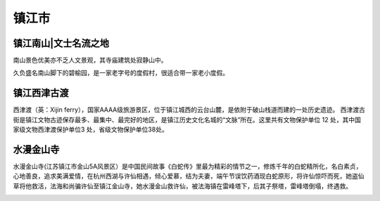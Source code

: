 镇江市
---------------------------------

镇江南山|文士名流之地
>>>>>>>>>>>>>>>>>>>>>>>>>>>>>>>>>>>>>>>>>>>>>
南山景色优美亦不乏人文景观，其寺庙建筑处寂静山中。

.. image:: http://y3.ifengimg.com/haina/2015_40/e3d7238e6d22d55_w600_h419.jpg

久负盛名南山脚下的碧榆园，是一家老字号的度假村，很适合带一家老小度假。

.. image:: http://y3.ifengimg.com/haina/2015_40/105a7539a66c464_w450_h300.jpg

镇江西津古渡
>>>>>>>>>>>>>>>>>>>>>>>>>>>>>>>>>>>>>
西津渡（英：Xijin ferry），国家AAAA级旅游景区，位于镇江城西的云台山麓，是依附于破山栈道而建的一处历史遗迹。
西津渡古街是镇江文物古迹保存最多、最集中、最完好的地区，是镇江历史文化名城的“文脉”所在。这里共有文物保护单位 12 处，其中国家级文物西津渡保护单位3 处，省级文物保护单位38处。

.. image:: https://gss0.bdstatic.com/-4o3dSag_xI4khGkpoWK1HF6hhy/baike/c0%3Dbaike150%2C5%2C5%2C150%2C50/sign=3ee5711ef4d3572c72ef948eeb7a0842/8644ebf81a4c510fedcdc4ed6659252dd42aa53f.jpg
.. image:: https://gss2.bdstatic.com/9fo3dSag_xI4khGkpoWK1HF6hhy/baike/crop%3D0%2C87%2C1920%2C1267%3Bc0%3Dbaike220%2C5%2C5%2C220%2C73/sign=4112d4a708b30f2421d5b643f5a5fd7b/e4dde71190ef76c69d7484ed9a16fdfaae516755.jpg

水漫金山寺
>>>>>>>>>>>>>>>>>>>>>>>>>>>>>
水漫金山寺(江苏镇江市金山5A风景区）是中国民间故事《白蛇传》里最为精彩的情节之一，修炼千年的白蛇精所化，名白素贞，心地善良，追求美满爱情，在杭州西湖与许仙相遇，倾心爱慕，结为夫妻，端午节误饮药酒现白蛇原形，将许仙惊吓而死，她盗仙草将他救活，法海和尚骗许仙至镇江金山寺，她水漫金山救许仙，被法海镇在雷峰塔下，后其子祭塔，雷峰塔倒塌，终遇救。

.. image:: https://gss2.bdstatic.com/-fo3dSag_xI4khGkpoWK1HF6hhy/baike/c0%3Dbaike92%2C5%2C5%2C92%2C30/sign=1f0cff27b051f819e5280b18bbdd2188/b3b7d0a20cf431adedf13a354b36acaf2edd989e.jpg